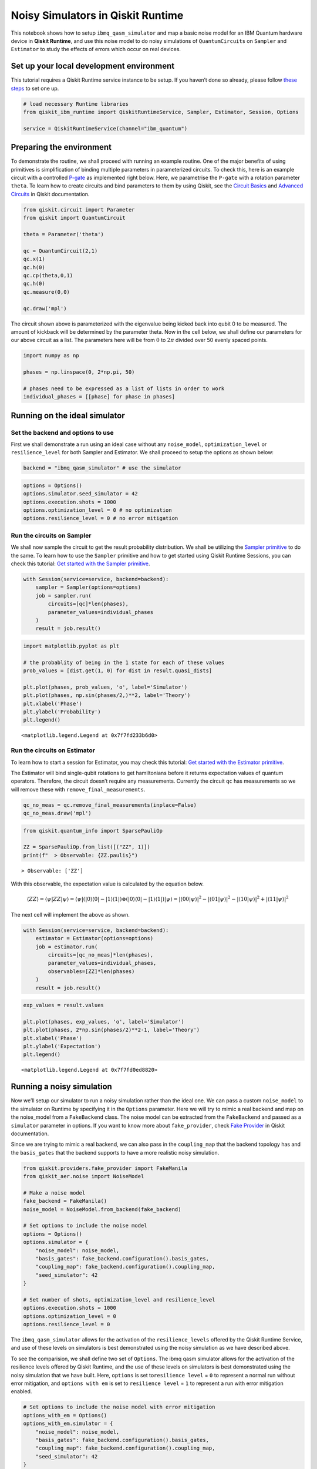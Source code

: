 Noisy Simulators in Qiskit Runtime
==================================

This notebook shows how to setup ``ibmq_qasm_simulator`` and map a basic
noise model for an IBM Quantum hardware device in **Qiskit Runtime**, and
use this noise model to do noisy simulations of ``QuantumCircuits`` on
``Sampler`` and ``Estimator`` to study the effects of errors which occur
on real devices.

Set up your local development environment
-----------------------------------------

This tutorial requires a Qiskit Runtime service instance to be setup. If
you haven’t done so already, please follow `these
steps <https://qiskit.org/documentation/partners/qiskit_ibm_runtime/getting_started.html>`__
to set one up.

.. code-block:: python

    # load necessary Runtime libraries
    from qiskit_ibm_runtime import QiskitRuntimeService, Sampler, Estimator, Session, Options

    service = QiskitRuntimeService(channel="ibm_quantum")

Preparing the environment
-------------------------

To demonstrate the routine, we shall proceed with running an example
routine. One of the major benefits of using primitives is simplification
of binding multiple parameters in parameterized circuits. To check this,
here is an example circuit with a controlled
`P-gate <https://qiskit.org/documentation/stubs/qiskit.circuit.library.PhaseGate.html>`__
as implemented right below. Here, we parametrise the ``P-gate`` with a
rotation parameter ``theta``. To learn how to create circuits and bind
parameters to them by using Qiskit, see the `Circuit
Basics <https://qiskit.org/documentation/tutorials/circuits/01_circuit_basics.html>`__
and `Advanced
Circuits <https://qiskit.org/documentation/tutorials/circuits_advanced/01_advanced_circuits.html#Parameterized-circuits>`__
in Qiskit documentation.

.. code-block:: python

    from qiskit.circuit import Parameter
    from qiskit import QuantumCircuit

    theta = Parameter('theta')

    qc = QuantumCircuit(2,1)
    qc.x(1)
    qc.h(0)
    qc.cp(theta,0,1)
    qc.h(0)
    qc.measure(0,0)

    qc.draw('mpl')




.. image:: /docs/images/noisy-sim-circuit.png



The circuit shown above is parameterized with the eigenvalue being
kicked back into qubit 0 to be measured. The amount of kickback will be
determined by the parameter theta. Now in the cell below, we shall
define our parameters for our above circuit as a list. The parameters
here will be from :math:`0` to :math:`2\pi` divided over 50 evenly
spaced points.

.. code-block:: python

    import numpy as np

    phases = np.linspace(0, 2*np.pi, 50)

    # phases need to be expressed as a list of lists in order to work
    individual_phases = [[phase] for phase in phases]

Running on the ideal simulator
------------------------------

Set the backend and options to use
~~~~~~~~~~~~~~~~~~~~~~~~~~~~~~~~~~

First we shall demonstrate a run using an ideal case without any
``noise_model``, ``optimization_level`` or ``resilience_level`` for both
Sampler and Estimator. We shall proceed to setup the options as shown
below:

.. code-block:: python

    backend = "ibmq_qasm_simulator" # use the simulator

.. code-block:: python

    options = Options()
    options.simulator.seed_simulator = 42
    options.execution.shots = 1000
    options.optimization_level = 0 # no optimization
    options.resilience_level = 0 # no error mitigation

Run the circuits on Sampler
~~~~~~~~~~~~~~~~~~~~~~~~~~~

We shall now sample the circuit to get the result probability
distribution. We shall be utilizing the `Sampler
primitive <https://qiskit.org/documentation/partners/qiskit_ibm_runtime/stubs/qiskit_ibm_runtime.Sampler.html>`__
to do the same. To learn how to use the ``Sampler`` primitive and how to
get started using Qiskit Runtime Sessions, you can check this tutorial:
`Get started with the Sampler
primitive <https://qiskit.org/documentation/partners/qiskit_ibm_runtime/tutorials/how-to-getting-started-with-sampler.html>`__.

.. code-block:: python

    with Session(service=service, backend=backend):
        sampler = Sampler(options=options)
        job = sampler.run(
            circuits=[qc]*len(phases),
            parameter_values=individual_phases
        )
        result = job.result()

.. code-block:: python

    import matplotlib.pyplot as plt

    # the probablity of being in the 1 state for each of these values
    prob_values = [dist.get(1, 0) for dist in result.quasi_dists]

    plt.plot(phases, prob_values, 'o', label='Simulator')
    plt.plot(phases, np.sin(phases/2,)**2, label='Theory')
    plt.xlabel('Phase')
    plt.ylabel('Probability')
    plt.legend()




.. parsed-literal::

    <matplotlib.legend.Legend at 0x7f7fd233b6d0>




.. image:: /docs/images/noisy-sim-sampler-ideal.png


Run the circuits on Estimator
~~~~~~~~~~~~~~~~~~~~~~~~~~~~~

To learn how to start a session for Estimator, you may check this
tutorial: `Get started with the Estimator
primitive <https://qiskit.org/documentation/partners/qiskit_ibm_runtime/tutorials/how-to-getting-started-with-estimator.html>`__.

The Estimator will bind single-qubit rotations to get hamiltonians
before it returns expectation values of quantum operators. Therefore,
the circuit doesn’t require any measurements. Currently the circuit
``qc`` has measurements so we will remove these with
``remove_final_measurements``.

.. code-block:: python

    qc_no_meas = qc.remove_final_measurements(inplace=False)
    qc_no_meas.draw('mpl')




.. image:: /docs/images/noisy-sim-estimator-circuit.png



.. code-block:: python

    from qiskit.quantum_info import SparsePauliOp

    ZZ = SparsePauliOp.from_list([("ZZ", 1)])
    print(f"  > Observable: {ZZ.paulis}")


.. parsed-literal::

      > Observable: ['ZZ']


With this observable, the expectation value is calculated by the
equation below.

.. math::


   \langle ZZ\rangle =\langle \psi | ZZ | \psi\rangle=\langle \psi|(|0\rangle\langle 0| -|1\rangle\langle 1|)\otimes(|0\rangle\langle 0| - |1\rangle\langle 1|) |\psi\rangle =|\langle 00|\psi\rangle|^2 - |\langle 01 | \psi\rangle|^2 - |\langle 10 | \psi\rangle|^2 + |\langle 11|\psi\rangle|^2

The next cell will implement the above as shown.

.. code-block:: python

    with Session(service=service, backend=backend):
        estimator = Estimator(options=options)
        job = estimator.run(
            circuits=[qc_no_meas]*len(phases),
            parameter_values=individual_phases,
            observables=[ZZ]*len(phases)
        )
        result = job.result()

.. code-block:: python

    exp_values = result.values

    plt.plot(phases, exp_values, 'o', label='Simulator')
    plt.plot(phases, 2*np.sin(phases/2)**2-1, label='Theory')
    plt.xlabel('Phase')
    plt.ylabel('Expectation')
    plt.legend()




.. parsed-literal::

    <matplotlib.legend.Legend at 0x7f7fd0ed8820>




.. image:: /docs/images/noisy-sim-estimator-ideal.png


Running a noisy simulation
--------------------------

Now we’ll setup our simulator to run a noisy simulation rather than the
ideal one. We can pass a custom ``noise_model`` to the simulator on
Runtime by specifying it in the ``Options`` parameter. Here we will try
to mimic a real backend and map on the noise_model from a
``FakeBackend`` class. The noise model can be extracted from the
``FakeBackend`` and passed as a ``simulator`` parameter in options. If
you want to know more about ``fake_provider``, check `Fake
Provider <https://qiskit.org/documentation/apidoc/providers_fake_provider.html>`__
in Qiskit documentation.

Since we are trying to mimic a real backend, we can also pass in the
``coupling_map`` that the backend topology has and the ``basis_gates``
that the backend supports to have a more realistic noisy simulation.

.. code-block:: python

    from qiskit.providers.fake_provider import FakeManila
    from qiskit_aer.noise import NoiseModel

    # Make a noise model
    fake_backend = FakeManila()
    noise_model = NoiseModel.from_backend(fake_backend)

    # Set options to include the noise model
    options = Options()
    options.simulator = {
        "noise_model": noise_model,
        "basis_gates": fake_backend.configuration().basis_gates,
        "coupling_map": fake_backend.configuration().coupling_map,
        "seed_simulator": 42
    }

    # Set number of shots, optimization_level and resilience_level
    options.execution.shots = 1000
    options.optimization_level = 0
    options.resilience_level = 0

The ``ibmq_qasm_simulator`` allows for the activation of the
``resilience_levels`` offered by the Qiskit Runtime Service, and use of
these levels on simulators is best demonstrated using the noisy
simulation as we have described above.

To see the comparision, we shall define two set of ``Options``. The ibmq
qasm simulator allows for the activation of the resilience levels
offered by Qiskit Runtime, and the use of these levels on simulators is
best demonstrated using the noisy simulation that we have built. Here,
``options`` is set to\ ``resilience level`` = ``0`` to represent a
normal run without error mitigation, and ``options with em`` is set to
``resilience level`` = ``1`` to represent a run with error mitigation
enabled.

.. code-block:: python

    # Set options to include the noise model with error mitigation
    options_with_em = Options()
    options_with_em.simulator = {
        "noise_model": noise_model,
        "basis_gates": fake_backend.configuration().basis_gates,
        "coupling_map": fake_backend.configuration().coupling_map,
        "seed_simulator": 42
    }

    # Set number of shots, optimization_level and resilience_level
    options_with_em.execution.shots = 1000
    options_with_em.optimization_level = 0 # no optimization
    options_with_em.resilience_level = 1 # M3 for Sampler and T-REx for Estimator

When you set the ``resilience_level`` to 1, M3 is activated in Sampler.
All available resilience level configurations can be found
`here <https://qiskit.org/documentation/partners/qiskit_ibm_runtime/how_to/error-mitigation.html>`__.

.. code-block:: python

    with Session(service=service, backend=backend):
        # include the noise model without M3
        sampler = Sampler(options=options)
        job = sampler.run(
            circuits=[qc]*len(phases),
            parameter_values=individual_phases
        )
        result = job.result()
        prob_values = [1-dist[0] for dist in result.quasi_dists]

        # include the noise model with M3
        sampler = Sampler(options=options_with_em)
        job = sampler.run(
            circuits=[qc]*len(phases),
            parameter_values=individual_phases
        )
        result = job.result()
        prob_values_with_em = [1-dist[0] for dist in result.quasi_dists]

.. code-block:: python

    plt.plot(phases, prob_values, 'o', label='Noisy')
    plt.plot(phases, prob_values_with_em, 'o', label='Mitigated')
    plt.plot(phases, np.sin(phases/2,)**2, label='Theory')
    plt.xlabel('Phase')
    plt.ylabel('Probability')
    plt.legend()




.. parsed-literal::

    <matplotlib.legend.Legend at 0x7f7fb4230700>




.. image:: /docs/images/noisy-sim-sampler-noisy.png


``T-REx`` is triggered in Estimator when the resilience level is set to
1.

.. code-block:: python

    with Session(service=service, backend=backend):
        # include the noise model without T-REx
        estimator = Estimator(options=options)
        job = estimator.run(
            circuits=[qc_no_meas]*len(phases),
            parameter_values=individual_phases,
            observables=[ZZ]*len(phases)
        )
        result = job.result()
        exp_values = result.values

        # include the noise model with T-REx
        estimator = Estimator(options=options_with_em)
        job = estimator.run(
            circuits=[qc_no_meas]*len(phases),
            parameter_values=individual_phases,
            observables=[ZZ]*len(phases))
        result = job.result()
        exp_values_with_em = result.values

.. code-block:: python

    plt.plot(phases, exp_values, 'o', label='Noisy')
    plt.plot(phases, exp_values_with_em, 'o', label='Mitigated')
    plt.plot(phases, 2*np.sin(phases/2)**2-1, label='Theory')
    plt.xlabel('Phase')
    plt.ylabel('Expectation')
    plt.legend()




.. parsed-literal::

    <matplotlib.legend.Legend at 0x7f7f7006ca00>




.. image:: /docs/images/noisy-sim-estimator-noisy.png


Resilience levels are currently in beta so sampling overhead and
solution quality will vary from circuit to circuit. New features,
advanced options and management tools will be released on a rolling
basis. You can also play around wtih higher levels of resilience and
explore additional options offered by them. If you wish to learn more
about activating features like *Digital-ZNE*, *PEC* in addition to *M3*
and *T-REx* as shown in the examples above, check out this tutorial:
`Error supression and error mitigation with Qiskit
Runtime <https://qiskit.org/documentation/partners/qiskit_ibm_runtime/tutorials/Error-Suppression-and-Error-Mitigation.html>`__.

.. code-block:: python

    import qiskit_ibm_runtime
    qiskit_ibm_runtime.version.get_version_info()




.. parsed-literal::

    '0.8.0'



.. code-block:: python

    from qiskit.tools.jupyter import *
    %qiskit_version_table



.. raw:: html

    <h3>Version Information</h3><table><tr><th>Qiskit Software</th><th>Version</th></tr><tr><td><code>qiskit-terra</code></td><td>0.22.2</td></tr><tr><td><code>qiskit-aer</code></td><td>0.11.1</td></tr><tr><td><code>qiskit-ibmq-provider</code></td><td>0.19.2</td></tr><tr><td><code>qiskit</code></td><td>0.39.2</td></tr><tr><td><code>qiskit-nature</code></td><td>0.5.0</td></tr><tr><td><code>qiskit-finance</code></td><td>0.3.4</td></tr><tr><td><code>qiskit-optimization</code></td><td>0.4.0</td></tr><tr><td><code>qiskit-machine-learning</code></td><td>0.5.0</td></tr><tr><th>System information</th></tr><tr><td>Python version</td><td>3.8.13</td></tr><tr><td>Python compiler</td><td>GCC 10.3.0</td></tr><tr><td>Python build</td><td>default, Mar 25 2022 06:04:10</td></tr><tr><td>OS</td><td>Linux</td></tr><tr><td>CPUs</td><td>8</td></tr><tr><td>Memory (Gb)</td><td>31.211326599121094</td></tr><tr><td colspan='2'>Wed Nov 30 02:43:41 2022 UTC</td></tr></table>


